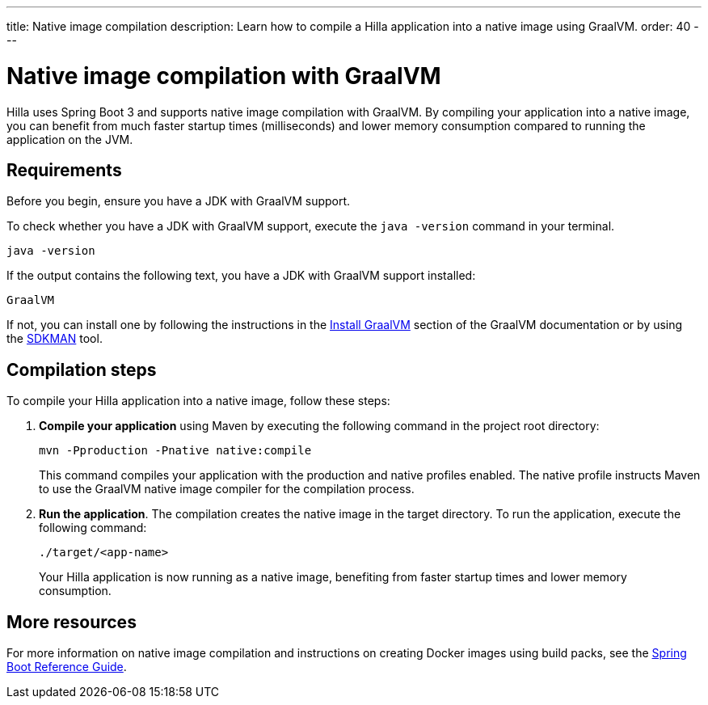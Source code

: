 ---
title: Native image compilation
description: Learn how to compile a Hilla application into a native image using GraalVM.
order: 40
---

= [since:dev.hilla:hilla@v2]#Native image compilation with GraalVM#

Hilla uses Spring Boot 3 and supports native image compilation with GraalVM. By compiling your application into a native image, you can benefit from much faster startup times (milliseconds) and lower memory consumption compared to running the application on the JVM.


== Requirements


Before you begin, ensure you have a JDK with GraalVM support.

To check whether you have a JDK with GraalVM support, execute the `java -version` command in your terminal. 

[source,bash]
----
java -version
----

If the output contains the following text, you have a JDK with GraalVM support installed:

----
GraalVM
----

If not, you can install one by following the instructions in the link:https://www.graalvm.org/latest/docs/getting-started/#install-graalvm[Install GraalVM] section of the GraalVM documentation or by using the link:https://sdkman.io/[SDKMAN] tool.


== Compilation steps

To compile your Hilla application into a native image, follow these steps:

. *Compile your application* using Maven by executing the following command in the project root directory:
+
[source,bash]
mvn -Pproduction -Pnative native:compile
+
This command compiles your application with the production and native profiles enabled. The native profile instructs Maven to use the GraalVM native image compiler for the compilation process.

. *Run the application*. The compilation creates the native image in the target directory. To run the application, execute the following command:
+
[source,bash]
----
./target/<app-name>
----
+
Your Hilla application is now running as a native image, benefiting from faster startup times and lower memory consumption.


== More resources

For more information on native image compilation and instructions on creating Docker images using build packs, see the link:https://docs.spring.io/spring-boot/docs/current/reference/html/native-image.html[Spring Boot Reference Guide].
